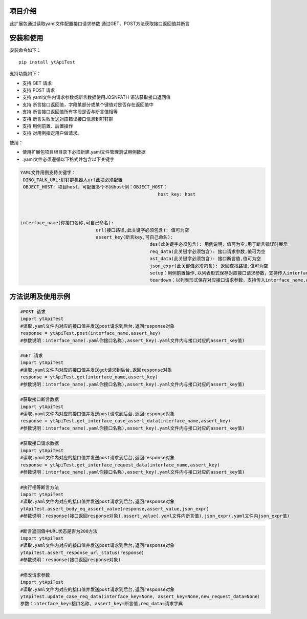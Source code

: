 项目介绍
==========================
此扩展包通过读取yaml文件配置接口请求参数
通过GET、POST方法获取接口返回值并断言

安装和使用
============

| 安装命令如下：

::

    pip install ytApiTest

| 支持功能如下：

-  支持 GET 请求
-  支持 POST 请求
-  支持 yaml文件内请求参数或断言数据使用JOSNPATH 语法获取接口返回值
-  支持 断言接口返回值，字段某部分或某个键值对是否存在返回值中
-  支持 断言接口返回值所有字段是否与断言值相等
-  支持 断言失败发送对应错误接口信息到钉钉群
-  支持 用例前置、后置操作
-  支持 对用例指定用户做请求。

| 使用：

- 使用扩展包项目根目录下必须新建.yaml文件管理测试用例数据
- .yaml文件必须遵循以下格式并包含以下关键字

.. code:: python

    YAML文件用例支持关键字：
     DING_TALK_URL:钉钉群机器人url此项必须配置
     OBJECT_HOST: 项目host，可配置多个不同host例：OBJECT_HOST：
                                                       host_key: host



    interface_name(你接口名称,可自己命名):
                                url(接口路径,此关键字必须包含): 值可为空
                                assert_key(断言key,可自己命名):
                                                    des(此关键字必须包含): 用例说明，值可为空,用于断言错误时展示
                                                    req_data(此关键字必须包含): 接口请求参数,值可为空
                                                    ast_data(此关键字必须包含): 接口断言值,值可为空
                                                    json_expr(此关键值必须包含): 返回查找路径,值可为空
                                                    setup：用例前置操作,以列表形式保存对应接口请求参数，支持传入interface_name,assert_key,host_key
                                                    teardown：以列表形式保存对应接口请求参数，支持传入interface_name,assert_key,host_key




方法说明及使用示例
======================


.. code:: python

    #POST 请求
    import ytApiTest
    #读取.yaml文件内对应的接口值并发送post请求到后台,返回response对象
    response = ytApiTest.post(interface_name,assert_key)
    #参数说明：interface_name(.yaml你接口名称),assert_key(.yaml文件内与接口对应的assert_key值)


.. code:: python

    #GET 请求
    import ytApiTest
    #读取.yaml文件内对应的接口值并发送get请求到后台,返回response对象
    response = ytApiTest.get(interface_name,assert_key)
    #参数说明：interface_name(.yaml你接口名称),assert_key(.yaml文件内与接口对应的assert_key值)


.. code:: python

    #获取接口断言数据
    import ytApiTest
    #读取.yaml文件内对应的接口值并发送post请求到后台,返回response对象
    response = ytApiTest.get_interface_case_assert_data(interface_name,assert_key)
    #参数说明：interface_name(.yaml你接口名称),assert_key(.yaml文件内与接口对应的assert_key值)


.. code:: python

    #获取接口请求数据
    import ytApiTest
    #读取.yaml文件内对应的接口值并发送post请求到后台,返回response对象
    response = ytApiTest.get_interface_request_data(interface_name,assert_key)
    #参数说明：interface_name(.yaml你接口名称),assert_key(.yaml文件内与接口对应的assert_key值)


.. code:: python

    #执行相等断言方法
    import ytApiTest
    #读取.yaml文件内对应的接口值并发送post请求到后台,返回response对象
    ytApiTest.assert_body_eq_assert_value(response,assert_value,json_expr)
    #参数说明：response(接口返回response对象),assert_value(.yaml文件内断言值),json_expr(.yaml文件内json_expr值)


.. code:: python

    #断言返回值中URL状态是否为200方法
    import ytApiTest
    #读取.yaml文件内对应的接口值并发送post请求到后台,返回response对象
    ytApiTest.assert_response_url_status(response）
    #参数说明：response(接口返回response对象)


.. code:: python

    #修改请求参数
    import ytApiTest
    #读取.yaml文件内对应的接口值并发送post请求到后台,返回response对象
    ytApiTest.update_case_req_data(interface_key=None, assert_key=None,new_request_data=None）
    参数：interface_key=接口名称, assert_key=断言值,req_data=请求字典

